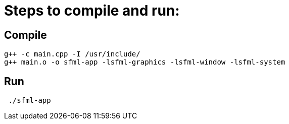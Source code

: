 = Steps to compile and run:

== Compile
```
g++ -c main.cpp -I /usr/include/
g++ main.o -o sfml-app -lsfml-graphics -lsfml-window -lsfml-system
```
== Run
```
 ./sfml-app 
 